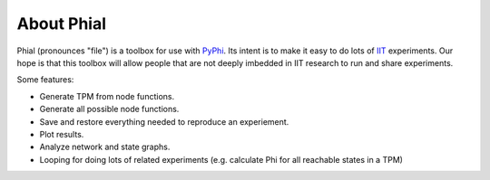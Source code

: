 
***********
About Phial
***********

Phial (pronounces "file") is a toolbox for use with 
`PyPhi <https://pyphi.readthedocs.io/en/latest/>`_.
Its intent is to make it easy to do lots of
`IIT <http://integratedinformationtheory.org/>`_ experiments. Our hope
is that this toolbox will allow people that are not deeply imbedded in
IIT research to run and share experiments.

Some features:

* Generate TPM from node functions.
* Generate all possible node functions.  
* Save and restore everything needed to reproduce an experiement.
* Plot results.
* Analyze network and state graphs.
* Looping for doing lots of related experiments (e.g. calculate Phi for
  all reachable states in a TPM)

